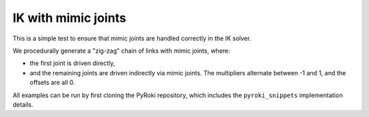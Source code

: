 .. Comment: this file is automatically generated by `update_example_docs.py`.
   It should not be modified manually.

IK with mimic joints
==========================================


This is a simple test to ensure that mimic joints are handled correctly in the IK solver.

We procedurally generate a "zig-zag" chain of links with mimic joints, where:


* the first joint is driven directly,
* and the remaining joints are driven indirectly via mimic joints.
  The multipliers alternate between -1 and 1, and the offsets are all 0.

All examples can be run by first cloning the PyRoki repository, which includes the ``pyroki_snippets`` implementation details.



.. code-block:: python
        :linenos:


        import time

        import numpy as np
        import pyroki as pk
        import viser
        from viser.extras import ViserUrdf

        import pyroki_snippets as pks


        def create_chain_xml(length: float = 0.2, num_chains: int = 5) -> str:
            def create_link(idx):
                return f"""
                        <link name="link_{idx}">
                            <visual>
                            <geometry>
                                <cylinder length="{length}" radius="0.02"/>
                            </geometry>
                            </visual>
                            <inertial>
                            <mass value="0.1"/>
                            <inertia ixx="0.0001" iyy="0.0001" izz="0.0001"/>
                            </inertial>
                        </link>
                    """

            def create_joint(idx, multiplier=1.0, offset=0.0):
                mimic = f'<mimic joint="joint_0" multiplier="{multiplier}" offset="{offset}"/>'
                return f"""
                    <joint name="joint_{idx}" type="revolute">
                        <parent link="link_{idx}"/>
                        <child link="link_{idx + 1}"/>
                        <axis xyz="1 0 0"/>
                        <origin xyz="0 0 {length}" rpy="0 0 0"/>
                        {mimic if idx != 0 else ""}
                        <limit lower="-10.0" upper="10.0" velocity="1.0"/>
                    </joint>
                    """

            world_joint_origin_z = length / 2.0
            xml = f"""
            <?xml version="1.0"?>
            <robot name="chain_with_mimic_joints">
            <link name="world"></link>
            <joint name="world_joint" type="revolute">
                <parent link="world"/>
                <child link="link_0"/>
                <axis xyz="1 0 0"/>
                <origin xyz="0 0 {world_joint_origin_z}" rpy="0 0 0"/>
                <limit lower="-10.0" upper="10.0" velocity="1.0"/>
            </joint>
            """
            # Create the definition + first link.
            xml += create_link(0)
            xml += create_link(1)
            xml += create_joint(0)

            # Procedurally add more links.
            assert num_chains >= 2
            for idx in range(2, num_chains):
                xml += create_link(idx)
                current_offset = 0.0
                current_multiplier = 1.0 * ((-1) ** (idx % 2))
                xml += create_joint(idx - 1, current_multiplier, current_offset)

            xml += """
            </robot>
            """
            return xml


        def main():
            """Main function for basic IK."""

            import yourdfpy
            import tempfile

            xml = create_chain_xml(num_chains=10, length=0.1)
            with tempfile.NamedTemporaryFile(mode="w", suffix=".urdf") as f:
                f.write(xml)
                f.flush()
                urdf = yourdfpy.URDF.load(f.name)

            # Create robot.
            robot = pk.Robot.from_urdf(urdf)

            # Set up visualizer.
            server = viser.ViserServer()
            server.scene.add_grid("/ground", width=2, height=2)
            urdf_vis = ViserUrdf(server, urdf, root_node_name="/base")
            target_link_name_handle = server.gui.add_dropdown(
                "Target Link",
                robot.links.names,
                initial_value=robot.links.names[-1],
            )

            # Create interactive controller with initial position.
            ik_target = server.scene.add_transform_controls(
                "/ik_target", scale=0.2, position=(0.0, 0.1, 0.1), wxyz=(0, 0, 1, 0)
            )
            timing_handle = server.gui.add_number("Elapsed (ms)", 0.001, disabled=True)

            while True:
                # Solve IK.
                start_time = time.time()
                solution = pks.solve_ik(
                    robot=robot,
                    target_link_name=target_link_name_handle.value,
                    target_position=np.array(ik_target.position),
                    target_wxyz=np.array(ik_target.wxyz),
                )

                # Update timing handle.
                elapsed_time = time.time() - start_time
                timing_handle.value = 0.99 * timing_handle.value + 0.01 * (elapsed_time * 1000)

                # Update visualizer.
                urdf_vis.update_cfg(solution)


        if __name__ == "__main__":
            main()
